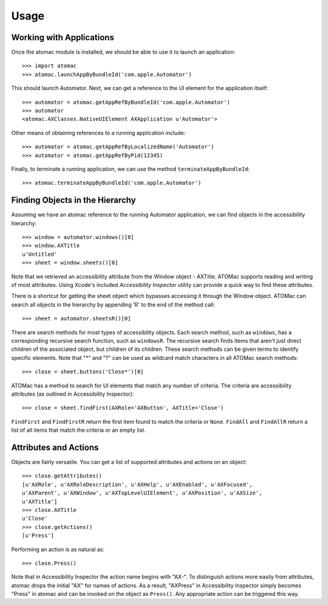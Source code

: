Usage
=====


Working with Applications
-------------------------

Once the atomac module is installed,
we should be able to use it to launch an application::

    >>> import atomac
    >>> atomac.launchAppByBundleId('com.apple.Automator')

This should launch Automator.
Next, we can get a reference to the UI element 
for the application itself::

    >>> automator = atomac.getAppRefByBundleId('com.apple.Automator')
    >>> automator
    <atomac.AXClasses.NativeUIElement AXApplication u'Automator'>

Other means of obtaining references to a running application include::

    >>> automator = atomac.getAppRefByLocalizedName('Automator')
    >>> automator = atomac.getAppRefByPid(12345)

Finally, to terminate a running application, 
we can use the method ``terminateAppByBundleId``::

    >>> atomac.terminateAppByBundleId('com.apple.Automator')


Finding Objects in the Hierarchy
--------------------------------

Assuming we have an atomac reference 
to the running Automator application,
we can find objects in the accessibility hierarchy::

    >>> window = automator.windows()[0]
    >>> window.AXTitle
    u'Untitled'
    >>> sheet = window.sheets()[0]

Note that we retrieved an accessibility attribute 
from the Window object - AXTitle.
ATOMac supports reading and writing of most attributes.
Using Xcode's included *Accessibility Inspector* utility can provide
a quick way to find these attributes.

There is a shortcut for getting the sheet object
which bypasses accessing it through the Window object.
ATOMac can search all objects in the hierarchy 
by appending 'R' to the end of the method call::

    >>> sheet = automator.sheetsR()[0]

There are search methods for most types of accessibility objects.
Each search method, such as ``windows``,
has a corresponding recursive search function, such as ``windowsR``. 
The recursive search finds items 
that aren't just direct children of the associated object,
but children of its children. 
These search methods can be given terms to identify specific elements.
Note that "*" and "?" can be used as wildcard match characters 
in all ATOMac search methods::

    >>> close = sheet.buttons('Close*')[0]

ATOMac has a method to search for UI elements 
that match any number of criteria. 
The criteria are accessibility attributes 
(as outlined in Accessibility Inspector)::

    >>> close = sheet.findFirst(AXRole='AXButton', AXTitle='Close')

``FindFirst`` and ``FindFirstR`` return 
the first item found to match the criteria or ``None``. 
``FindAll`` and ``FindAllR`` return a list of all items 
that match the criteria or an empty list.


Attributes and Actions
----------------------

Objects are fairly versatile. 
You can get a list of supported attributes and actions on an object::

    >>> close.getAttributes()
    [u'AXRole', u'AXRoleDescription', u'AXHelp', u'AXEnabled', u'AXFocused',
    u'AXParent', u'AXWindow', u'AXTopLevelUIElement', u'AXPosition', u'AXSize',
    u'AXTitle']
    >>> close.AXTitle
    u'Close'
    >>> close.getActions()
    [u'Press']

Performing an action is as natural as::

    >>> close.Press()

Note that in Accessibility Inspector the action name begins with "AX-". 
To distinguish actions more easily from attributes, 
atomac drops the initial "AX" for names of actions.  
As a result, "AXPress" in Accessibility Inspector simply becomes 
"Press" in atomac and can be invoked on the object as ``Press()``. 
Any appropriate action can be triggered this way.

